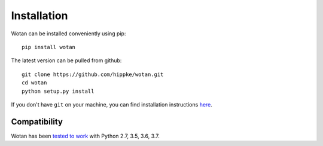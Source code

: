 Installation
=====================================

Wotan can be installed conveniently using pip::

    pip install wotan

The latest version can be pulled from github::

    git clone https://github.com/hippke/wotan.git
    cd wotan
    python setup.py install

If you don't have ``git`` on your machine, you can find installation instructions `here <https://git-scm.com/book/en/v2/Getting-Started-Installing-Git>`_.


Compatibility
------------------------

Wotan has been `tested to work <https://travis-ci.com/hippke/wotan>`_ with Python 2.7, 3.5, 3.6, 3.7.
